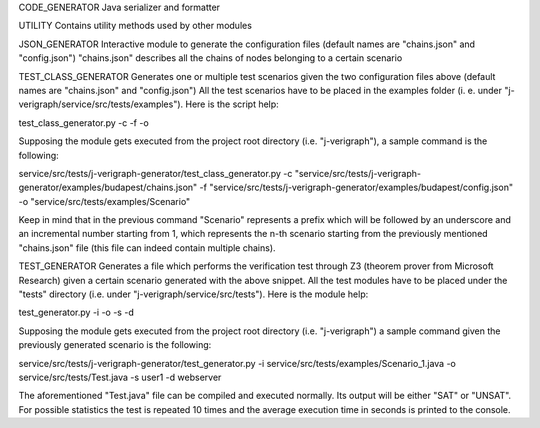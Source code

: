 .. This work is licensed under a Creative Commons Attribution 4.0 International License.
.. http://creativecommons.org/licenses/by/4.0

CODE\_GENERATOR Java serializer and formatter

UTILITY Contains utility methods used by other modules

JSON\_GENERATOR Interactive module to generate the configuration files
(default names are "chains.json" and "config.json") "chains.json"
describes all the chains of nodes belonging to a certain scenario

TEST\_CLASS\_GENERATOR Generates one or multiple test scenarios given
the two configuration files above (default names are "chains.json" and
"config.json") All the test scenarios have to be placed in the examples
folder (i. e. under "j-verigraph/service/src/tests/examples"). Here is
the script help:

test\_class\_generator.py -c -f -o

Supposing the module gets executed from the project root directory (i.e.
"j-verigraph"), a sample command is the following:

service/src/tests/j-verigraph-generator/test\_class\_generator.py -c
"service/src/tests/j-verigraph-generator/examples/budapest/chains.json"
-f
"service/src/tests/j-verigraph-generator/examples/budapest/config.json"
-o "service/src/tests/examples/Scenario"

Keep in mind that in the previous command "Scenario" represents a prefix
which will be followed by an underscore and an incremental number
starting from 1, which represents the n-th scenario starting from the
previously mentioned "chains.json" file (this file can indeed contain
multiple chains).

TEST\_GENERATOR Generates a file which performs the verification test
through Z3 (theorem prover from Microsoft Research) given a certain
scenario generated with the above snippet. All the test modules have to
be placed under the "tests" directory (i.e. under
"j-verigraph/service/src/tests"). Here is the module help:

test\_generator.py -i -o -s -d

Supposing the module gets executed from the project root directory (i.e.
"j-verigraph") a sample command given the previously generated scenario
is the following:

service/src/tests/j-verigraph-generator/test\_generator.py -i
service/src/tests/examples/Scenario\_1.java -o
service/src/tests/Test.java -s user1 -d webserver

The aforementioned "Test.java" file can be compiled and executed
normally. Its output will be either "SAT" or "UNSAT". For possible
statistics the test is repeated 10 times and the average execution time
in seconds is printed to the console.

